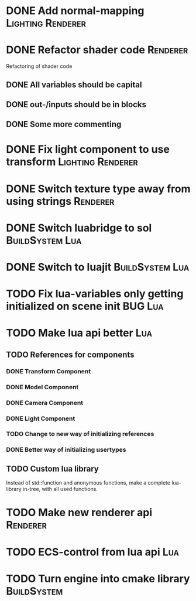 * DONE Add normal-mapping                                 :Lighting:Renderer:
* DONE Refactor shader code                                        :Renderer:
Refactoring of shader code
** DONE All variables should be capital
** DONE out-/inputs should be in blocks
** DONE Some more commenting
* DONE Fix light component to use transform               :Lighting:Renderer:
* DONE Switch texture type away from using strings                 :Renderer:
* DONE Switch luabridge to sol                              :BuildSystem:Lua:
* DONE Switch to luajit                                     :BuildSystem:Lua:
* TODO Fix lua-variables only getting initialized on scene init     :BUG:Lua:
* TODO Make lua api better                                              :Lua:
** TODO References for components
*** DONE Transform Component
*** DONE Model Component
*** DONE Camera Component
*** DONE Light Component
*** TODO Change to new way of initializing references
*** DONE Better way of initializing usertypes
** TODO Custom lua library
Instead of std::function and anonymous functions, make a complete
lua-library in-tree, with all used functions.
* TODO Make new renderer api                                       :Renderer:
* TODO ECS-control from lua api                                         :Lua:
* TODO Turn engine into cmake library                           :BuildSystem:
